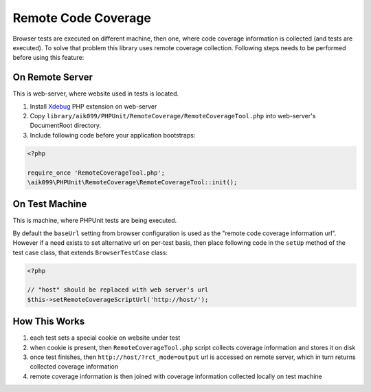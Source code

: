 Remote Code Coverage
====================
Browser tests are executed on different machine, then one, where code coverage information is collected
(and tests are executed). To solve that problem this library uses remote coverage collection. Following
steps needs to be performed before using this feature:

On Remote Server
^^^^^^^^^^^^^^^^
This is web-server, where website used in tests is located.

#. Install `Xdebug <http://xdebug.org/>`_ PHP extension on web-server
#. Copy ``library/aik099/PHPUnit/RemoteCoverage/RemoteCoverageTool.php`` into web-server's DocumentRoot directory.
#. Include following code before your application bootstraps:

.. code-block:: php

    <?php

    require_once 'RemoteCoverageTool.php';
    \aik099\PHPUnit\RemoteCoverage\RemoteCoverageTool::init();

On Test Machine
^^^^^^^^^^^^^^^
This is machine, where PHPUnit tests are being executed.

By default the ``baseUrl`` setting from browser configuration is used as the
"remote code coverage information url". However if a need exists to set alternative url on
per-test basis, then place following code in the ``setUp`` method of the test case class,
that extends ``BrowserTestCase`` class:

.. code-block:: php

    <?php

    // "host" should be replaced with web server's url
    $this->setRemoteCoverageScriptUrl('http://host/');

How This Works
^^^^^^^^^^^^^^
#. each test sets a special cookie on website under test
#. when cookie is present, then ``RemoteCoverageTool.php`` script collects coverage information and stores it on disk
#. once test finishes, then ``http://host/?rct_mode=output`` url is accessed on remote server, which in turn returns collected coverage information
#. remote coverage information is then joined with coverage information collected locally on test machine
